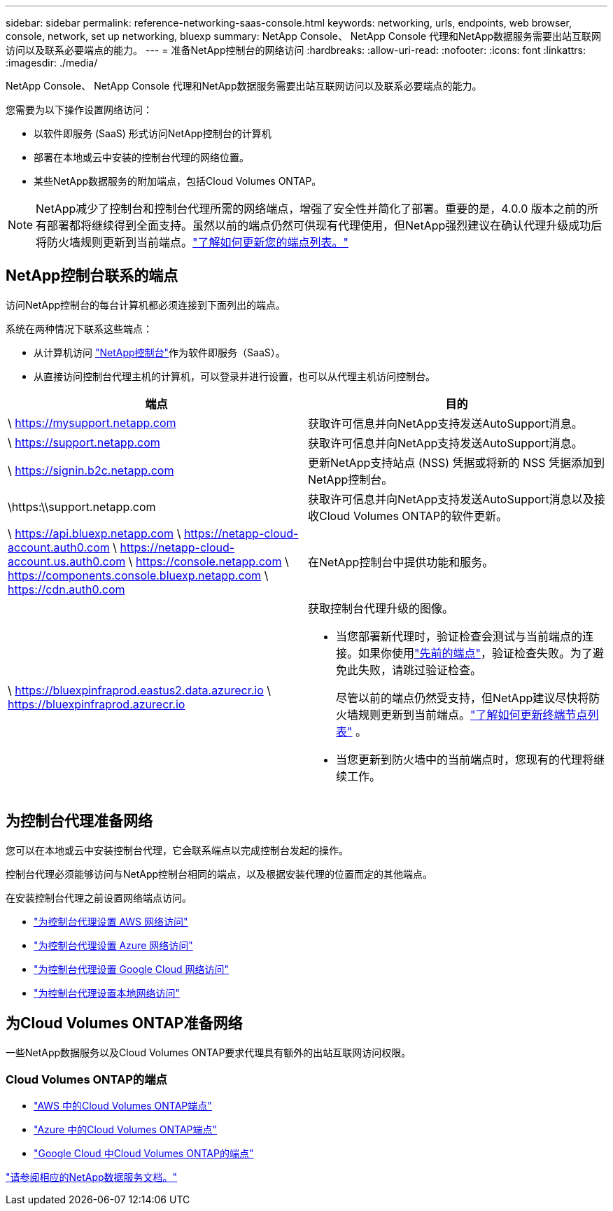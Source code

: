 ---
sidebar: sidebar 
permalink: reference-networking-saas-console.html 
keywords: networking, urls, endpoints, web browser, console, network, set up networking, bluexp 
summary: NetApp Console、 NetApp Console 代理和NetApp数据服务需要出站互联网访问以及联系必要端点的能力。 
---
= 准备NetApp控制台的网络访问
:hardbreaks:
:allow-uri-read: 
:nofooter: 
:icons: font
:linkattrs: 
:imagesdir: ./media/


[role="lead"]
NetApp Console、 NetApp Console 代理和NetApp数据服务需要出站互联网访问以及联系必要端点的能力。

您需要为以下操作设置网络访问：

* 以软件即服务 (SaaS) 形式访问NetApp控制台的计算机
* 部署在本地或云中安装的控制台代理的网络位置。
* 某些NetApp数据服务的附加端点，包括Cloud Volumes ONTAP。



NOTE: NetApp减少了控制台和控制台代理所需的网络端点，增强了安全性并简化了部署。重要的是，4.0.0 版本之前的所有部署都将继续得到全面支持。虽然以前的端点仍然可供现有代理使用，但NetApp强烈建议在确认代理升级成功后将防火墙规则更新到当前端点。link:reference-networking-saas-console-previous.html["了解如何更新您的端点列表。"]



== NetApp控制台联系的端点

访问NetApp控制台的每台计算机都必须连接到下面列出的端点。

系统在两种情况下联系这些端点：

* 从计算机访问 https://console.netapp.com["NetApp控制台"^]作为软件即服务（SaaS）。
* 从直接访问控制台代理主机的计算机，可以登录并进行设置，也可以从代理主机访问控制台。


[cols="2*"]
|===
| 端点 | 目的 


| \ https://mysupport.netapp.com | 获取许可信息并向NetApp支持发送AutoSupport消息。 


| \ https://support.netapp.com | 获取许可信息并向NetApp支持发送AutoSupport消息。 


| \ https://signin.b2c.netapp.com | 更新NetApp支持站点 (NSS) 凭据或将新的 NSS 凭据添加到NetApp控制台。 


| \https:\\support.netapp.com | 获取许可信息并向NetApp支持发送AutoSupport消息以及接收Cloud Volumes ONTAP的软件更新。 


| \ https://api.bluexp.netapp.com \ https://netapp-cloud-account.auth0.com \ https://netapp-cloud-account.us.auth0.com \ https://console.netapp.com \ https://components.console.bluexp.netapp.com \ https://cdn.auth0.com | 在NetApp控制台中提供功能和服务。 


 a| 
\ https://bluexpinfraprod.eastus2.data.azurecr.io \ https://bluexpinfraprod.azurecr.io
 a| 
获取控制台代理升级的图像。

* 当您部署新代理时，验证检查会测试与当前端点的连接。如果你使用link:link:reference-networking-saas-console-previous.html["先前的端点"]，验证检查失败。为了避免此失败，请跳过验证检查。
+
尽管以前的端点仍然受支持，但NetApp建议尽快将防火墙规则更新到当前端点。link:reference-networking-saas-console-previous.html#update-endpoint-list["了解如何更新终端节点列表"] 。

* 当您更新到防火墙中的当前端点时，您现有的代理将继续工作。


|===


== 为控制台代理准备网络

您可以在本地或云中安装控制台代理，它会联系端点以完成控制台发起的操作。

控制台代理必须能够访问与NetApp控制台相同的端点，以及根据安装代理的位置而定的其他端点。

在安装控制台代理之前设置网络端点访问。

* link:task-install-agent-aws-console.html#networking-aws-agent["为控制台代理设置 AWS 网络访问"]
* link:task-install-agent-azure-console.html#networking-azure-agent["为控制台代理设置 Azure 网络访问"]
* link:task-install-agent-google-console-gcloud.html#networking-gcp-agent["为控制台代理设置 Google Cloud 网络访问"]
* link:task-install-agent-on-prem.html#network-access-agent["为控制台代理设置本地网络访问"]




== 为Cloud Volumes ONTAP准备网络

一些NetApp数据服务以及Cloud Volumes ONTAP要求代理具有额外的出站互联网访问权限。



=== Cloud Volumes ONTAP的端点

* link:https://docs.netapp.com/us-en/storage-management-cloud-volumes-ontap/reference-networking-aws.html#outbound-internet-access-for-cloud-volumes-ontap-nodes["AWS 中的Cloud Volumes ONTAP端点"]
* link:https://docs.netapp.com/us-en/storage-management-cloud-volumes-ontap/reference-networking-azure.html["Azure 中的Cloud Volumes ONTAP端点"]
* link:https://docs.netapp.com/us-en/bluexp-cloud-volumes-ontap/reference-networking-gcp.html#outbound-internet-access["Google Cloud 中Cloud Volumes ONTAP的端点"]


https://docs.netapp.com/us-en/data-services-family/["请参阅相应的NetApp数据服务文档。"^]
